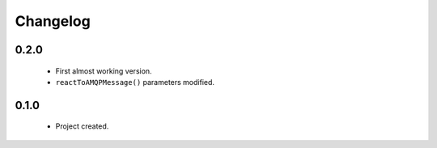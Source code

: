 Changelog
=========

0.2.0
-----
    - First almost working version.
    - ``reactToAMQPMessage()`` parameters modified.

0.1.0
-----
    - Project created.